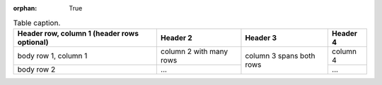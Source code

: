 :orphan: True

.. _table-label:

.. table:: Table caption.

    +------------------------+------------+----------+----------+
    | Header row, column 1   | Header 2   | Header 3 | Header 4 |
    | (header rows optional) |            |          |          |
    +========================+============+==========+==========+
    | body row 1, column 1   | column 2   | column 3 | column 4 |
    |                        | with many  | spans    |          |
    |                        | rows       | both     |          |
    +------------------------+------------+ rows     +----------+
    | body row 2             | ...        |          | ...      |
    +------------------------+------------+----------+----------+
